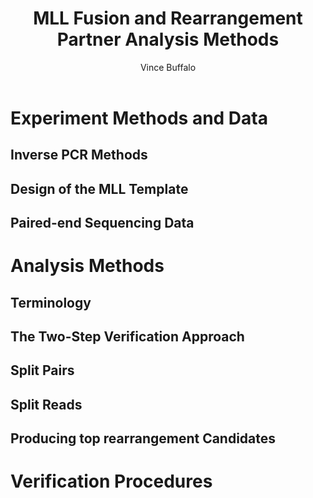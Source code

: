#+title: MLL Fusion and Rearrangement Partner Analysis Methods
#+author: Vince Buffalo
#+email: vsbuffalo@ucdavis.edu
#+date: 
#+babel: :results output :exports both :session :comments org

* Experiment Methods and Data 

** Inverse PCR Methods

** Design of the MLL Template

** Paired-end Sequencing Data

* Analysis Methods

** Terminology

** The Two-Step Verification Approach

** Split Pairs

** Split Reads

** Producing top rearrangement Candidates

* Verification Procedures
